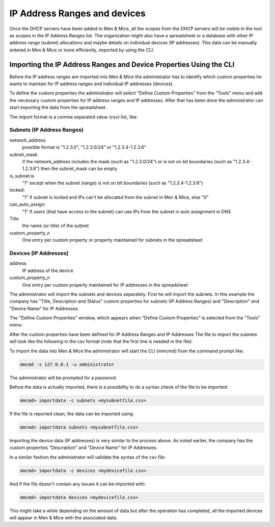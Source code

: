 .. _adding-ip-ranges:

IP Address Ranges and devices
*****************************

Once the DHCP servers have been added to Men & Mice, all the scopes from the DHCP servers will be visible in the tool as scopes in the IP Address Ranges list. The organization might also have a spreadsheet or a database with other IP address range (subnet) allocations and maybe details on individual devices (IP addresses). This data can be manually entered in Men & Mice or more efficiently, imported by using the CLI.

Importing the IP Address Ranges and Device Properties Using the CLI
^^^^^^^^^^^^^^^^^^^^^^^^^^^^^^^^^^^^^^^^^^^^^^^^^^^^^^^^^^^^^^^^^^^

Before the IP address ranges are imported into Men & Mice the administrator has to identify which custom properties he wants to maintain for IP address ranges and individual IP addresses (devices).

To define the custom properties the administrator will select "Define Custom Properties" from the "Tools" menu and add the necessary custom properties for IP address ranges and IP addresses. After that has been done the administrator can start importing the data from the spreadsheet.

The import format is a comma separated value (csv) list, like:

Subnets (IP Address Ranges)
"""""""""""""""""""""""""""

.. code-block::
  :linenos:

  network_address, subnet_mask, is_subnet, locked, can_auto_assign, Title,[custom_property_1,...]

network_address
  possible format is "1.2.3.0", "1.2.3.0/24" or "1.2.3.4-1.2.3.6"
subnet_mask
  if the network_address includes the mask (such as "1.2.3.0/24") or is not on bit boundaries (such as "1.2.3.4-1.2.3.6") then the subnet_mask can be empty
is_subnet:is
  "1" except when the subnet (range) is not on bit boundaries (such as "1.2.3.4-1.2.3.6")
locked:
  "1" if subnet is locked and IPs can't be allocated from the subnet in Men & Mice, else "0"
can_auto_assign:
  "1" if users (that have access to the subnet) can use IPs from the subnet in auto assignment in DNS
Title
  the name (or title) of the subnet
custom_property_n
  One entry per custom property or property maintained for subnets in the spreadsheet

Devices (IP Addresses)
""""""""""""""""""""""

address
  IP address of the device
custom_property_n
  One entry per custom property maintained for IP addresses in the spreadsheet

The administrator will import the subnets and devices separately.  First he will import the subnets.  In this example the company has "Title, Description and Status" custom properties for subnets (IP Address Ranges) and "Description" and "Device Name" for IP Addresses.

The "Define Custom Properties" window, which appears when "Define Custom Properties" is selected from the "Tools" menu:

.. image:: ../../images/custom-properties-console-old.png
  :width: 50%
  :align: center

After the custom properties have been defined for IP Address Ranges and IP Addresses
The file to import the subnets will look like the following in the csv format (note that the first line is needed in the file):

.. code-block::
  :linenos:

  network_address,subnet_mask,is_subnet,locked,can_auto_assign,Title,Description,Status
  192.168.202.0,255.255.255.0,1,0,0,First subnet,,used
  192.168.203.0,255.255.255.0,1,0,0,Second subnet,,used
  192.168.204.0,255.255.255.0,1,0,0,Third subnet,,used

To import the data into Men & Mice the administrator will start the CLI (mmcmd) from the command prompt like:

.. code-block:: bash

  mmcmd -s 127.0.0.1 -u administrator

The administrator will be prompted for a password.

Before the data is actually imported, there is a possibility to do a syntax check of the file to be imported:

.. code-block:: bash

  mmcmd> importdata -c subnets <mysubnetfile.csv>

If the file is reported clean, the data can be imported using:

.. code-block:: bash

  mmcmd> importdata subnets <mysubnetfile.csv>

Importing the device data (IP addresses) is very similar to the process above.  As noted earlier, the company has the custom properties "Description" and "Device Name" for IP Addresses:

.. code-block::
  :linenos:

  address,Description, Device Name
  192.168.202.253,Router 1, my_device_1.mydom.com.
  192.168.203.253,Router 2, my_device_2.mydom.com.

In a similar fashion the administrator will validate the syntax of the csv file:

.. code-block:: bash

  mmcmd> importdata -c devices <mydevicefile.csv>

And if the file doesn't contain any issues it can be imported with:

.. code-block:: bash

  mmcmd> importdata devices <mydevicefile.csv>

This might take a while depending on the amount of data but after the operation has completed, all the imported devices will appear in Men & Mice with the associated data.
